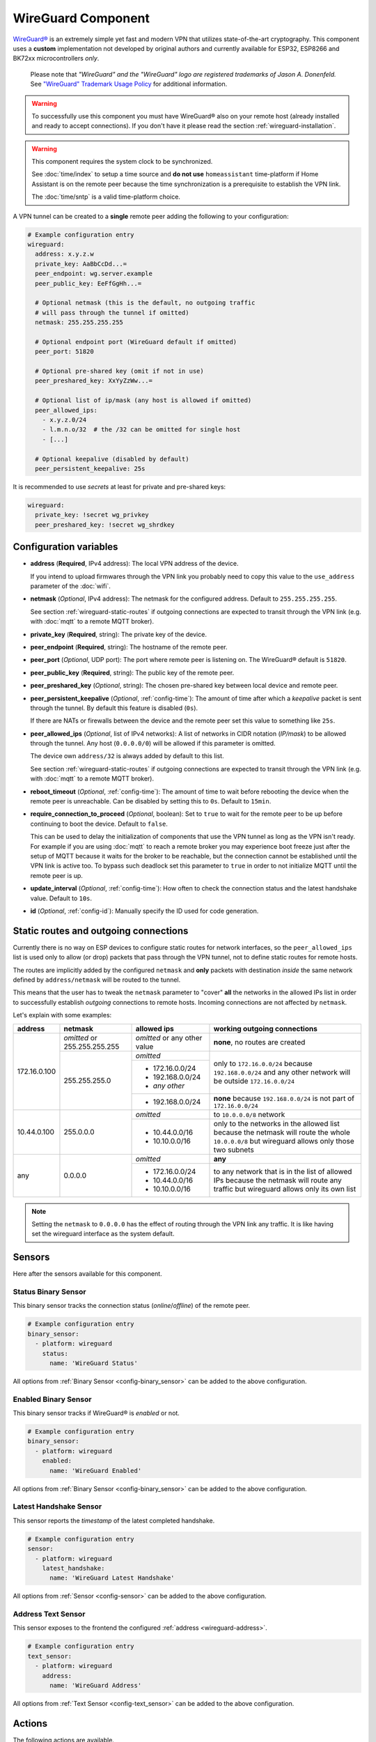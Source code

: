 WireGuard Component
===================

.. |wireguard| unicode:: WireGuard 0xAE
.. _wireguard: https://www.wireguard.org/

.. seo::
    :description: Instructions to setup WireGuard for your ESP board.
    :keywords: WireGuard, VPN

|wireguard|_ is an extremely simple yet fast and modern VPN that utilizes
state-of-the-art cryptography. This component uses a **custom**
implementation not developed by original authors and currently
available for ESP32, ESP8266 and BK72xx microcontrollers *only*.

  Please note that *"WireGuard" and the "WireGuard" logo are
  registered trademarks of Jason A. Donenfeld.* See
  `"WireGuard" Trademark Usage Policy <https://www.wireguard.com/trademark-policy/>`__
  for additional information.

.. warning::

    To successfully use this component you must have |wireguard| also
    on your remote host (already installed and ready to accept connections).
    If you don't have it please read the section :ref:`wireguard-installation`.

.. warning::

    This component requires the system clock to be synchronized.

    See :doc:`time/index` to setup a time source
    and **do not use** ``homeassistant`` time-platform if
    Home Assistant is on the remote peer because the time
    synchronization is a prerequisite to establish the VPN link.

    The :doc:`time/sntp` is a valid time-platform choice.

A VPN tunnel can be created to a **single** remote peer
adding the following to your configuration:

.. code-block:: yaml

    # Example configuration entry
    wireguard:
      address: x.y.z.w
      private_key: AaBbCcDd...=
      peer_endpoint: wg.server.example
      peer_public_key: EeFfGgHh...=

      # Optional netmask (this is the default, no outgoing traffic 
      # will pass through the tunnel if omitted)
      netmask: 255.255.255.255

      # Optional endpoint port (WireGuard default if omitted)
      peer_port: 51820

      # Optional pre-shared key (omit if not in use)
      peer_preshared_key: XxYyZzWw...=

      # Optional list of ip/mask (any host is allowed if omitted)
      peer_allowed_ips:
        - x.y.z.0/24
        - l.m.n.o/32  # the /32 can be omitted for single host
        - [...]

      # Optional keepalive (disabled by default)
      peer_persistent_keepalive: 25s

It is recommended to use *secrets* at least for private and pre-shared keys:

.. code-block:: yaml

    wireguard:
      private_key: !secret wg_privkey
      peer_preshared_key: !secret wg_shrdkey

Configuration variables
------------------------

.. _wireguard-address:

- **address** (**Required**, IPv4 address): The local VPN address of the device.

  If you intend to upload firmwares through the VPN link you probably need
  to copy this value to the ``use_address`` parameter of the :doc:`wifi`.

- **netmask** (*Optional*, IPv4 address): The netmask for the configured address.
  Default to ``255.255.255.255``.

  See section :ref:`wireguard-static-routes` if outgoing connections are
  expected to transit through the VPN link (e.g. with :doc:`mqtt` to a
  remote MQTT broker).

- **private_key** (**Required**, string): The private key of the device.

- **peer_endpoint** (**Required**, string): The hostname of the remote peer.

- **peer_port** (*Optional*, UDP port): The port where remote peer is listening on.
  The |wireguard| default is ``51820``.

- **peer_public_key** (**Required**, string): The public key of the remote peer.

- **peer_preshared_key** (*Optional*, string): The chosen pre-shared key between
  local device and remote peer.

- **peer_persistent_keepalive** (*Optional*, :ref:`config-time`): The amount of
  time after which a *keepalive* packet is sent through the tunnel.
  By default this feature is disabled (``0s``).

  If there are NATs or firewalls between the device and the remote peer set
  this value to something like ``25s``.

- **peer_allowed_ips** (*Optional*, list of IPv4 networks): A list of networks
  in CIDR notation (*IP/mask*) to be allowed through the tunnel. Any host
  (``0.0.0.0/0``) will be allowed if this parameter is omitted.

  The device own ``address/32`` is always added by default to this list.

  See section :ref:`wireguard-static-routes` if outgoing connections are
  expected to transit through the VPN link (e.g. with :doc:`mqtt` to a
  remote MQTT broker).

- **reboot_timeout** (*Optional*, :ref:`config-time`): The amount of time to wait
  before rebooting the device when the remote peer is unreachable. Can be disabled
  by setting this to ``0s``. Default to ``15min``.

- **require_connection_to_proceed** (*Optional*, boolean): Set to ``true`` to
  wait for the remote peer to be up before continuing to boot the device.
  Default to ``false``.

  This can be used to delay the initialization of components that use the
  VPN tunnel as long as the VPN isn't ready. For example if you are using
  :doc:`mqtt` to reach a remote broker you may experience boot freeze just
  after the setup of MQTT because it waits for the broker to be reachable,
  but the connection cannot be established until the VPN link is
  active too. To bypass such deadlock set this parameter to ``true`` in
  order to not initialize MQTT until the remote peer is up.

- **update_interval** (*Optional*, :ref:`config-time`): How often to check
  the connection status and the latest handshake value. Default to ``10s``.

- **id** (*Optional*, :ref:`config-id`): Manually specify the ID used for code generation.

.. _wireguard-static-routes:

Static routes and outgoing connections
--------------------------------------

Currently there is no way on ESP devices to configure static routes for
network interfaces, so the ``peer_allowed_ips`` list is used only to allow
(or drop) packets that pass through the VPN tunnel, not to define static
routes for remote hosts.

The routes are implicitly added by the configured ``netmask`` and
**only** packets with destination *inside* the same network defined
by ``address/netmask`` will be routed to the tunnel.

This means that the user has to tweak the ``netmask`` parameter
to "cover" **all** the networks in the allowed IPs list in order
to successfully establish *outgoing* connections to remote hosts.
Incoming connections are not affected by ``netmask``.

Let's explain with some examples:

+--------------+---------------------+----------------------+------------------------------+
| address      | netmask             | allowed ips          | working outgoing connections |
+==============+=====================+======================+==============================+
| 172.16.0.100 | *omitted* or        | *omitted* or         | **none**,                    |
|              | 255.255.255.255     | any other value      | no routes are created        |
+              +---------------------+----------------------+------------------------------+
|              | 255.255.255.0       | *omitted*            | only to ``172.16.0.0/24``    |
+              +                     +----------------------+ because ``192.168.0.0/24``   +
|              |                     | - 172.16.0.0/24      | and any other network will   |
|              |                     | - 192.168.0.0/24     | be outside ``172.16.0.0/24`` |
|              |                     | - *any other*        |                              |
+              +                     +----------------------+------------------------------+
|              |                     | -   192.168.0.0/24   | **none** because             |
|              |                     |                      | ``192.168.0.0/24`` is not    |
|              |                     |                      | part of ``172.16.0.0/24``    |
+--------------+---------------------+----------------------+------------------------------+
| 10.44.0.100  | 255.0.0.0           | *omitted*            | to ``10.0.0.0/8`` network    |
+              +                     +----------------------+------------------------------+
|              |                     | - 10.44.0.0/16       | only to the networks in      |
|              |                     | - 10.10.0.0/16       | the allowed list because the |
|              |                     |                      | netmask will route the whole |
|              |                     |                      | ``10.0.0.0/8`` but wireguard |
|              |                     |                      | allows only those two        |
|              |                     |                      | subnets                      |
+--------------+---------------------+----------------------+------------------------------+
| any          | 0.0.0.0             | *omitted*            | **any**                      |
+              +                     +----------------------+------------------------------+
|              |                     | - 172.16.0.0/24      | to any network that is in    |
|              |                     | - 10.44.0.0/16       | the list of allowed IPs      |
|              |                     | - 10.10.0.0/16       | because the netmask will     |
|              |                     |                      | route any traffic but        |
|              |                     |                      | wireguard allows only its    |
|              |                     |                      | own list                     |
+--------------+---------------------+----------------------+------------------------------+

.. note::

    Setting the ``netmask`` to ``0.0.0.0`` has the effect of routing
    through the VPN link any traffic. It is like having set the wireguard
    interface as the system default.

.. _wireguard-sensors:

Sensors
-------

Here after the sensors available for this component.

Status Binary Sensor
^^^^^^^^^^^^^^^^^^^^

This binary sensor tracks the connection status (*online*/*offline*) of the remote peer.

.. code-block:: yaml

    # Example configuration entry
    binary_sensor:
      - platform: wireguard
        status:
          name: 'WireGuard Status'

All options from :ref:`Binary Sensor <config-binary_sensor>` can be added to the
above configuration.

Enabled Binary Sensor
^^^^^^^^^^^^^^^^^^^^^

This binary sensor tracks if |wireguard| is *enabled* or not.

.. code-block:: yaml

    # Example configuration entry
    binary_sensor:
      - platform: wireguard
        enabled:
          name: 'WireGuard Enabled'

All options from :ref:`Binary Sensor <config-binary_sensor>` can be added to the
above configuration.

Latest Handshake Sensor
^^^^^^^^^^^^^^^^^^^^^^^

This sensor reports the *timestamp* of the latest completed handshake.

.. code-block:: yaml

    # Example configuration entry
    sensor:
      - platform: wireguard
        latest_handshake:
          name: 'WireGuard Latest Handshake'

All options from :ref:`Sensor <config-sensor>` can be added to the
above configuration.

Address Text Sensor
^^^^^^^^^^^^^^^^^^^

This sensor exposes to the frontend the configured :ref:`address <wireguard-address>`.

.. code-block:: yaml

    # Example configuration entry
    text_sensor:
      - platform: wireguard
        address:
          name: 'WireGuard Address'

All options from :ref:`Text Sensor <config-text_sensor>` can be added to the
above configuration.

.. _wireguard-actions:

Actions
-------

The following actions are available.

``wireguard.disable``
^^^^^^^^^^^^^^^^^^^^^

This action drops down the active VPN link (if any) and disables the component.

.. code-block:: yaml

    on_...:
      then:
        - wireguard.disable:

The lambda equivalent is ``id(wireguard_id).disable()``.

.. note::

    To disable |wireguard| since device boot you can execute this action
    in the :ref:`esphome-on_boot` step.

``wireguard.enable``
^^^^^^^^^^^^^^^^^^^^

This action enables the component and starts the connection to the remote peer.

.. code-block:: yaml

    on_...:
      then:
        - wireguard.enable:

The lambda equivalent is ``id(wireguard_id).enable()``.

.. _wireguard-conditions:

Conditions
----------

The following conditions are available.

``wireguard.enabled``
^^^^^^^^^^^^^^^^^^^^^

This condition checks if |wireguard| is currently enabled or not.

.. code-block:: yaml

    on_...:
      - if:
          condition: wireguard.enabled
          then:
            - ...
          else:
            - ...

The lambda equivalent is ``id(wireguard_id).is_enabled()``.

``wireguard.peer_online``
^^^^^^^^^^^^^^^^^^^^^^^^^

This condition checks if the remote peer is *online*.

.. code-block:: yaml

    on_...:
      - if:
          condition: wireguard.peer_online
          then:
            - ...
          else:
            - ...

The lambda equivalent is ``id(wireguard_id).is_peer_up()``.

.. _wireguard-installation:

Remote peer setup
-----------------

There are many different ways for installing and configuring
|wireguard| on servers, home servers or general host. It depends
on the platform and on the operating system in use.

You can start reading the `official documentation <https://www.wireguard.com/>`__
to have an overview of what it is and on how to install it *system wide* for
common operating systems. Read the thread at `Home Assistant Community Add-on: WireGuard
<https://community.home-assistant.io/t/home-assistant-community-add-on-wireguard/134662>`__
if you intend to install it through Home Assistant. Plase note that securely
setting up a VPN requires some networking experience, you will need to open
router ports and possibly use custom commands to redirect traffic.

Once everything is configured you should be able to add the device
to Home Assistant. See next section.

Connecting to remote Home Assistant
-----------------------------------

The ESP device should interact with remote Home Assistant, across the VPN link,
as it is on the local network but probably the initial *auto discovery*
will not work and you have to add the device **manually**.

These are the steps:

1. go to the Home Assistant "Integrations" page
2. click on the "Add Integration" button (bottom right corner)
3. select "ESPHome" from the list
4. insert the configured IP :ref:`address <wireguard-address>`
   as the host name

The device should now be linked to your remote Home Assistant.

.. note::

    If you have issues linking the ESP device try setting
    the ``use_address`` parameter of the :doc:`wifi` to the value
    of the :ref:`address <wireguard-address>` configured here.

See Also
--------

- :doc:`time/index`
- :doc:`time/sntp`
- :ref:`automation`
- |wireguard|_ official website
- `Home Assistant Community Add-on: WireGuard
  <https://community.home-assistant.io/t/home-assistant-community-add-on-wireguard/134662>`__
  (also on `GitHub <https://github.com/hassio-addons/addon-wireguard>`__)
- :ghedit:`Edit`
